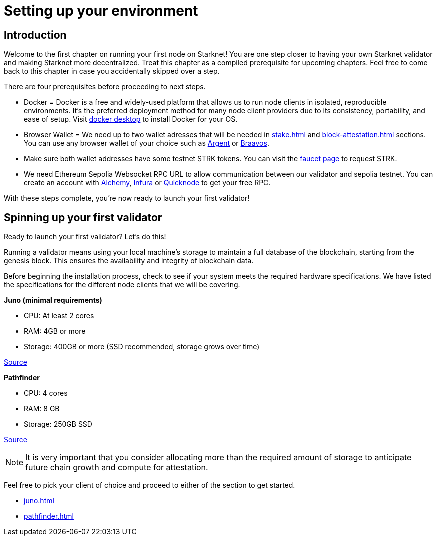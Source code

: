 [id="validator_guide_prerequisite"]
= Setting up your environment

== Introduction

Welcome to the first chapter on running your first node on Starknet! You are one step closer to having your own Starknet validator and making Starknet more decentralized. Treat this chapter as a compiled prerequisite for upcoming chapters. Feel free to come back to this chapter in case you accidentally skipped over a step. 

There are four prerequisites before proceeding to next steps.

* Docker = Docker is a free and widely-used platform that allows us to run node clients in isolated, reproducible environments. It’s the preferred deployment method for many node client providers due to its consistency, portability, and ease of setup. Visit https://docs.docker.com/desktop/[docker desktop^] to install Docker for your OS. 

* Browser Wallet  = We need up to two wallet adresses that will be needed in xref:stake.adoc[] and xref:block-attestation.adoc[] sections. You can use any browser wallet of your choice such as https://www.argent.xyz/download-argent[Argent^] or https://braavos.app/download-braavos-wallet/[Braavos^].

* Make sure both wallet addresses have some testnet STRK tokens. You can visit the https://starknet-faucet.vercel.app/[faucet page^] to request STRK.  

* We need Ethereum Sepolia Websocket RPC URL to allow communication between our validator and sepolia testnet. You can create an account with https://www.alchemy.com/[Alchemy^], https://www.infura.io/[Infura^] or https://www.quicknode.com/[Quicknode^] to get your free RPC. 

With these steps complete, you're now ready to launch your first validator!

== Spinning up your first validator 

Ready to launch your first validator? Let’s do this! 

Running a validator means using your local machine’s storage to maintain a full database of the blockchain, starting from the genesis block. This ensures the availability and integrity of blockchain data.

Before beginning the installation process, check to see if your system meets the required hardware specifications. We have listed the specifications for the different node clients that we will be covering. 


*Juno (minimal requirements)*

* CPU: At least 2 cores
* RAM: 4GB or more
* Storage: 400GB or more (SSD recommended, storage grows over time) 

https://juno.nethermind.io/hardware-requirements[Source^]

*Pathfinder*

* CPU: 4 cores
* RAM: 8 GB
* Storage: 250GB SSD

https://eqlabs.github.io/pathfinder/getting-started/hardware-requirements[Source^]

[NOTE] 
====
It is very important that you consider allocating more than the required amount of storage to anticipate future chain growth and compute for attestation. 
====

Feel free to pick your client of choice and proceed to either of the section to get started. 

* xref:juno.adoc[]
* xref:pathfinder.adoc[]
